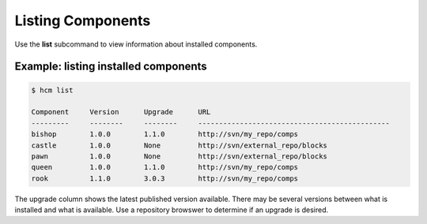 Listing Components
==================

Use the **list** subcommand to view information about installed components.

Example:  listing installed components
--------------------------------------

.. code-block:: bash

   $ hcm list

   Component     Version      Upgrade      URL                                           
   ---------     --------     --------     ----------------------------------------------
   bishop        1.0.0        1.1.0        http://svn/my_repo/comps       
   castle        1.0.0        None         http://svn/external_repo/blocks
   pawn          1.0.0        None         http://svn/external_repo/blocks
   queen         1.0.0        1.1.0        http://svn/my_repo/comps       
   rook          1.1.0        3.0.3        http://svn/my_repo/comps       

The upgrade column shows the latest published version available.
There may be several versions between what is installed and what is available.
Use a repository browswer to determine if an upgrade is desired.
